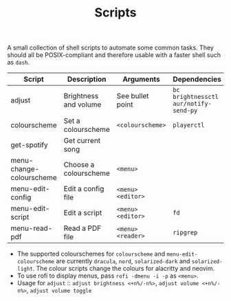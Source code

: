 #+TITLE: Scripts
#+STARTUP: overview

A small collection of shell scripts to automate some common tasks. They should all be POSIX-compliant and therefore usable with a faster shell such as =dash=.

| Script                   | Description           | Arguments        | Dependencies                        |
|--------------------------+-----------------------+------------------+-------------------------------------|
| adjust                   | Brightness and volume | See bullet point | =bc brightnessctl aur/notify-send-py= |
| colourscheme             | Set a colourscheme    | =<colourscheme>=   | =playerctl=                           |
| get-spotify              | Get current song      |                  |                                     |
| menu-change-colourscheme | Choose a colourscheme | =<menu>=           |                                     |
| menu-edit-config         | Edit a config file    | =<menu> <editor>=  |                                     |
| menu-edit-script         | Edit a script         | =<menu> <editor>=  | =fd=                                  |
| menu-read-pdf            | Read a PDF file       | =<menu> <reader>=  | =ripgrep=                             |

- The supported colourschemes for =colourscheme= and =menu-edit-colourscheme= are currently =dracula=, =nord=, =solarized-dark= and =solarized-light=. The colour scripts change the colours for alacritty and neovim.
- To use rofi to display menus, pass =rofi -dmenu -i -p= as =<menu>=.
- Usage for =adjust= :: =adjust brightness <+n%/-n%>=, =adjust volume <+n%/-n%>=, =adjust volume toggle=
